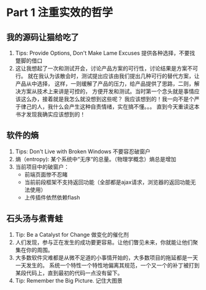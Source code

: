 * Part 1 注重实效的哲学
** 我的源码让猫给吃了
   1. Tips: Provide Options, Don't Make Lame Excuses 提供各种选择，不要找蹩脚的借口
   2. 这让我想起了一次和测试开会，讨论产品方案的可行性，讨论结果是方案不可行。
      就在我认为该散会时，测试提出应该由我们提出几种可行的替代方案，让产品从中选择，
      这样，一则缓解了产品的压力，给产品提供了思路，二则，解决方案从技术上来讲是可控的，
      方便开发和测试。当时第一个念头就是事情应该这么办，接着就是我怎么就没想到这些呢？
      我应该想到的！我一向不是个严于律己的人，我什么会产生这种自责情绪，实在搞不懂。。。
      直到今天重读这本书才发现我确实应该想到的！
** 软件的熵
   1. Tips: Don't Live with Broken Windows 不要容忍破窗户
   2. 熵（entropy): 某个系统中“无序“的总量。（物理学概念）熵总是增加
   3. 当前项目中的破窗户：
      - 前端页面惨不忍睹
      - 当前前段框架不支持返回功能（全部都是ajax请求，浏览器的返回功能无法使用）
      - 上传插件依然依赖flash
** 石头汤与煮青蛙
   1. Tip: Be a Catalyst for Change 做变化的催化剂
   2. 人们发现，参与正在发生的成功要更容易。让他们瞥见未来，你就能让他们聚集在你的周围。
   3. 大多数软件灾难都是从微不足道的小事情开始的，大多数项目的拖延都是一天一天发生的。
      系统一个特性一个特性地偏离其规范，一个又一个的补丁被打到某段代码上，直到最初的代码一点没有留下。
   4. Tip: Remember the Big Picture. 记住大图景
